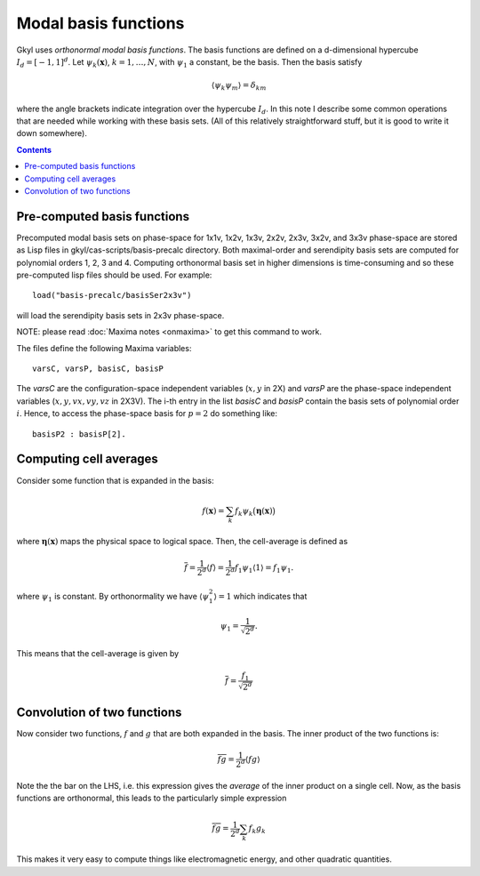.. _dev_modalbasis:

Modal basis functions
+++++++++++++++++++++

Gkyl uses *orthonormal modal basis functions*. The basis functions are
defined on a d-dimensional hypercube :math:`I_d = [-1,1]^d`. Let
:math:`\psi_k(\mathbf{x})`, :math:`k=1,\ldots,N`, with :math:`\psi_1`
a constant, be the basis. Then the basis satisfy

.. math::

   \langle \psi_k \psi_m \rangle = \delta_{km}

where the angle brackets indicate integration over the hypercube
:math:`I_d`. In this note I describe some common operations that are
needed while working with these basis sets. (All of this relatively
straightforward stuff, but it is good to write it down somewhere).

.. contents::

Pre-computed basis functions
----------------------------

Precomputed modal basis sets on phase-space for 1x1v, 1x2v, 1x3v,
2x2v, 2x3v, 3x2v, and 3x3v phase-space are stored as Lisp files in
gkyl/cas-scripts/basis-precalc directory. Both maximal-order and
serendipity basis sets are computed for polynomial orders 1, 2, 3
and 4. Computing orthonormal basis set in higher dimensions is
time-consuming and so these pre-computed lisp files should be
used. For example::

  load("basis-precalc/basisSer2x3v")

will load the serendipity basis sets in 2x3v phase-space.

NOTE: please read :doc:`Maxima notes <onmaxima>` to get this command
to work.

The files define the following Maxima variables::

  varsC, varsP, basisC, basisP

The `varsC` are the configuration-space independent variables
(:math:`x,y` in 2X) and `varsP` are the phase-space independent
variables (:math:`x,y,vx,vy,vz` in 2X3V). The i-th entry in the list
`basisC` and `basisP` contain the basis sets of polynomial order
:math:`i`. Hence, to access the phase-space basis for :math:`p=2` do
something like::

  basisP2 : basisP[2].  
      

Computing cell averages
-----------------------

Consider some function that is expanded in the basis:

.. math::

   f(\mathbf{x}) = \sum_k f_k \psi_k\big(\boldsymbol{\eta}(\mathbf{x})\big)

where :math:`\boldsymbol{\eta}(\mathbf{x})` maps the physical space to
logical space. Then, the cell-average is defined as

.. math::

   \overline{f} = \frac{1}{2^d} \langle f \rangle = \frac{1}{2^d}
   f_1\psi_1 \langle 1 \rangle = f_1\psi_1.

where :math:`\psi_1` is constant. By orthonormality we have
:math:`\langle \psi_1^2 \rangle = 1` which indicates that

.. math::

   \psi_1 = \frac{1}{\sqrt{2^d}}.

This means that the cell-average is given by

.. math::

   \overline{f} = \frac{f_1}{\sqrt{2^d}}

Convolution of two functions
----------------------------

Now consider two functions, :math:`f` and :math:`g` that are both
expanded in the basis. The inner product of the two functions is:

.. math::

   \overline{f g} = \frac{1}{2^d}  \langle f g \rangle

Note the the bar on the LHS, i.e. this expression gives the *average*
of the inner product on a single cell. Now, as the basis functions are
orthonormal, this leads to the particularly simple expression

.. math::

   \overline{f g} = \frac{1}{2^d} \sum_k f_k g_k

This makes it very easy to compute things like electromagnetic energy,
and other quadratic quantities.
